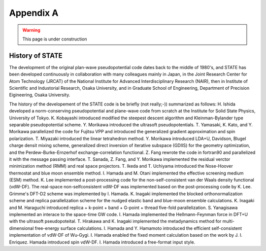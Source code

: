 .. _appendix:

==========
Appendix A
==========

.. warning::
        This page is under construction

History of STATE
----------------

The development of the original plan-wave pseudopotential code dates back to the middle of 1980's, and STATE has been developed continuously in collaboration with many colleagues mainly in Japan, in the Joint Research Center for Atom Technology (JRCAT) of the National Institute for Advanced Interdisciplinary Research (NAIR), then in Institute of Scientific and Industorial Research, Osaka University, and in Graduate School of Engineering, Department of Precision Eigineering, Osaka University.

The history of the developement of the STATE code is be briefly (not really;-)) summarized as follows: H. Ishida developed a norm-conserving pseudopotential and plane-wave code from scratch at the Institute for Solid State Physics, University of Tokyo. K. Kobayashi introduced modified the steepest descent algorithm and Kleinman-Bylander type separable pseudopotential scheme. Y. Morikawa introduced the ultrasoft pseudopotentials. T. Yamasaki, K. Kato, and Y. Morikawa parallelized the code for Fujitsu VPP and introduced the generalized gradient approximation and spin polarization. T. Miyazaki introduced the linear tetrahedron method. Y. Morikawa introduced LDA+U, Davidson, Blugel charge densit mixing scheme, generalized direct inversion of iterative subspace (GDIIS) for the geometry optimization, and the Perdew-Burke-Ernzerhof exchange-correlation functional. Z. Fang rewrote the code in fortran90 and parallelized it with the message passing interface. T. Sanada, Z. Fang, and Y. Morikawa implemented the residual verctor minimization method (RMM) and real space projectors. T. Ikeda and T. Uchiyama introduced the Nose-Hoover thermostat and blue moon ensemble method. I. Hamada and M. Otani implemented the effective screening medium (ESM) method. K. Lee implemented a post-processing code for the non-self-consistent van der Waals density functional (vdW-DF). The real-space non-selfconsistent vdW-DF was implemented based on the post-processing code by K. Lee. Grimme's DFT-D2 scheme was implemented by I. Hamada. K. Inagaki implemented the blocked orthonormalization scheme and replica parallelization scheme for the nudged elastic band and blue-moon ensemble calculations. K. Inagaki and M. Haraguchi introduced replica + k-point + band + G-point + thread five-fold parallelization. S. Yanagisawa implemented an interace to the space-time GW code. I. Hamada implemented the Hellmann-Feynman force in DFT+U with the ultrasoft pseudopoteital. T. Hirakawa and K. Inagaki implemented the metadynamics method for multi-dimensional free-energy surface calculations. I. Hamada and Y. Hamamoto introduced the efficient self-consistent implementation of vdW-DF of Wu-Gygi. I. Hamada enabled the fixed moment calculation based on the work by J. I. Enriquez. Hamada introduced spin vdW-DF. I. Hamada introduced a free-format input style.


